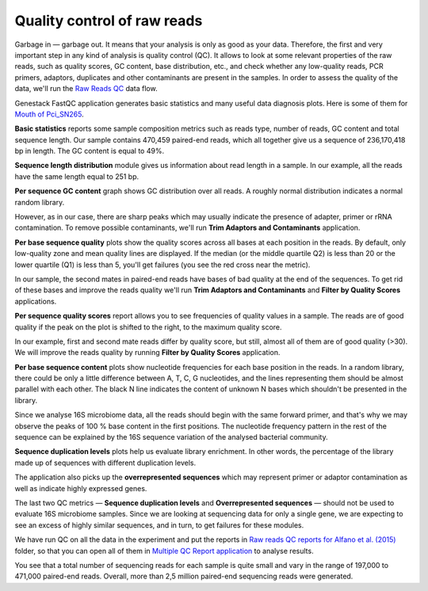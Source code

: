 Quality control of raw reads
****************************

Garbage in — garbage out. It means that your analysis is only as good as your data.
Therefore, the first and very important step in any kind of analysis is quality
control (QC). It allows to look at some relevant properties of the raw reads,
such as quality scores, GC content, base distribution, etc., and check
whether any low-quality reads, PCR primers, adaptors, duplicates and other
contaminants are present in the samples. In order to assess the quality of
the data, we'll run the `Raw Reads QC`_ data flow.

.. Video - QC step
.. .. raw:: html

..    <iframe width="640" height="360" src="" frameborder="0" allowfullscreen="1">&nbsp;</iframe>

.. _Raw Reads QC: https://platform.genestack.org/endpoint/application/run/genestack/datafloweditor?a=GSF969011&action=viewFile

Genestack FastQC application generates basic statistics and many useful data
diagnosis plots. Here is some of them for `Mouth of Pci_SN265`_.

.. image:: images/Microbiome_FastQC_report.png

.. _Mouth of Pci_SN265: https://platform.genestack.org/endpoint/application/run/genestack/fastqc-report?a=GSF3772052&action=viewFile

**Basic statistics** reports some sample composition metrics such as reads
type, number of reads, GC content and total sequence length. Our sample contains
470,459 paired-end reads, which all together give us a
sequence of 236,170,418 bp in length. The GC content is equal to 49%.

.. image:: images/Microbiome_qc_basic_statistics.png
   :scale: 90 %

**Sequence length distribution** module gives us information about read length
in a sample. In our example, all the reads have the same length equal to 251 bp.

.. image:: images/Microbiome_qc_seq_length.png
   :scale: 90 %

**Per sequence GC content** graph shows GC distribution over all reads. A
roughly normal distribution indicates a normal random library.

.. image:: images/Microbiome_per_sequence_GC_content.png

However, as in our case, there are sharp peaks which may usually indicate the
presence of adapter, primer or rRNA contamination. To remove possible
contaminants, we'll run **Trim Adaptors and Contaminants** application.

**Per base sequence quality** plots show the quality scores across all bases
at each position in the reads. By default, only low-quality zone and mean
quality lines are displayed. If the median (or the middle quartile Q2) is less
than 20 or the lower quartile (Q1) is less than 5, you'll get failures (you see
the red cross near the metric).

.. image:: images/Microbiome_per_base_sequence_quality.png

In our sample, the second mates in paired-end reads have bases of bad quality
at the end of the sequences. To get rid of these bases and improve the reads
quality we'll run **Trim Adaptors and Contaminants** and **Filter by Quality
Scores** applications.

**Per sequence quality scores** report allows you to see frequencies of
quality values in a sample. The reads are of good quality if the peak on the
plot is shifted to the right, to the maximum quality score.

.. image:: images/Microbiome_per_sequence_quality_scores.png

In our example, first and second mate reads differ by quality score, but still,
almost all of them are of good quality (>30). We will improve the reads quality
by running **Filter by Quality Scores** application.

.. check why we have such a picture for 16srnaseq

**Per base sequence content** plots show nucleotide frequencies for each base
position in the reads. In a random library, there could be only a little
difference between A, T, C, G nucleotides, and the lines representing them
should be almost parallel with each other. The black N line indicates the
content of unknown N bases which shouldn't be presented in the library.

.. image:: images/Microbiome_per_base_sequence_content.png

Since we analyse 16S microbiome data, all the reads should begin with the same
forward primer, and that's why we may observe the peaks of 100 % base content
in the first positions. The nucleotide frequency pattern in the rest of the
sequence can be explained by the 16S sequence variation of the analysed
bacterial community.

**Sequence duplication levels** plots help us evaluate library enrichment. In
other words, the percentage of the library made up of sequences with different
duplication levels.

.. image:: images/Microbiome_sequence_duplication_levels.png

The application also picks up the **overrepresented sequences** which may
represent primer or adaptor contamination as well as indicate highly expressed
genes.

.. image:: images/Microbiome_overrepresented_sequences.png

The last two QC metrics — **Sequence duplication levels** and **Overrepresented
sequences** — should not be used to evaluate 16S microbiome samples. Since we are
looking at sequencing data for only a single gene, we are expecting to see an
excess of highly similar sequences, and in turn, to get failures for these
modules.

We have run QC on all the data in the experiment and put the reports in `Raw
reads QC reports for Alfano et al. (2015)`_ folder, so that you can open all of
them in `Multiple QC Report application`_ to analyse results.

.. image:: images/Microbiome_multiple_raw_reads.png

.. _Raw reads QC reports for Alfano et al. (2015): https://platform.genestack.org/endpoint/application/run/genestack/filebrowser?a=GSF3772057&action=viewFile&page=1
.. _Multiple QC Report application: https://platform.genestack.org/endpoint/application/run/genestack/multiple-qc-plotter?a=GSF3772056&action=viewFile

You see that a total number of sequencing reads for each sample is quite small
and vary in the range of 197,000 to 471,000 paired-end reads. Overall, more than 2,5
million paired-end sequencing reads were generated.
